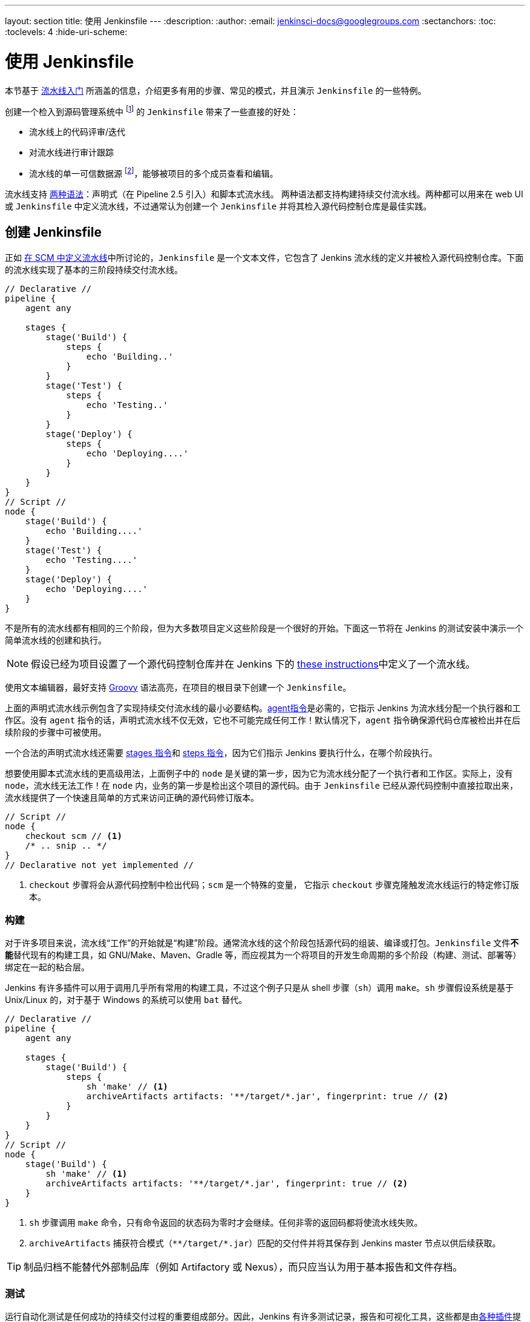 ---
layout: section
title: 使用 Jenkinsfile
---
ifdef::backend-html5[]
:description:
:author:
:email: jenkinsci-docs@googlegroups.com
:sectanchors:
:toc:
:toclevels: 4
:hide-uri-scheme:
endif::[]


= 使用 Jenkinsfile

本节基于 link:../getting-started[流水线入门] 所涵盖的信息，介绍更多有用的步骤、常见的模式，并且演示 `Jenkinsfile` 的一些特例。

创建一个检入到源码管理系统中
footnoteref:[scm, https://en.wikipedia.org/wiki/Source_control_management] 的 `Jenkinsfile` 带来了一些直接的好处：

* 流水线上的代码评审/迭代
* 对流水线进行审计跟踪
* 流水线的单一可信数据源
  footnote:[https://en.wikipedia.org/wiki/Single_Source_of_Truth]，能够被项目的多个成员查看和编辑。

流水线支持 link:../syntax[两种语法]：声明式（在 Pipeline 2.5 引入）和脚本式流水线。 两种语法都支持构建持续交付流水线。两种都可以用来在 web UI 或 `Jenkinsfile` 中定义流水线，不过通常认为创建一个 `Jenkinsfile` 并将其检入源代码控制仓库是最佳实践。


== 创建 Jenkinsfile

正如
link:../getting-started#defining-a-pipeline-in-scm[在 SCM 中定义流水线]中所讨论的，`Jenkinsfile` 是一个文本文件，它包含了 Jenkins 流水线的定义并被检入源代码控制仓库。下面的流水线实现了基本的三阶段持续交付流水线。

[pipeline]
----
// Declarative //
pipeline {
    agent any

    stages {
        stage('Build') {
            steps {
                echo 'Building..'
            }
        }
        stage('Test') {
            steps {
                echo 'Testing..'
            }
        }
        stage('Deploy') {
            steps {
                echo 'Deploying....'
            }
        }
    }
}
// Script //
node {
    stage('Build') {
        echo 'Building....'
    }
    stage('Test') {
        echo 'Testing....'
    }
    stage('Deploy') {
        echo 'Deploying....'
    }
}
----

不是所有的流水线都有相同的三个阶段，但为大多数项目定义这些阶段是一个很好的开始。下面这一节将在 Jenkins 的测试安装中演示一个简单流水线的创建和执行。

[NOTE]
====
假设已经为项目设置了一个源代码控制仓库并在 Jenkins 下的
<<getting-started#defining-a-pipeline-in-scm, these instructions>>中定义了一个流水线。
====

使用文本编辑器，最好支持
link:http://groovy-lang.org[Groovy]
语法高亮，在项目的根目录下创建一个 `Jenkinsfile`。

[role=declarative-pipeline]
上面的声明式流水线示例包含了实现持续交付流水线的最小必要结构。<<../syntax#agent, agent指令>>是必需的，它指示 Jenkins 为流水线分配一个执行器和工作区。没有 `agent` 指令的话，声明式流水线不仅无效，它也不可能完成任何工作！默认情况下，`agent` 指令确保源代码仓库被检出并在后续阶段的步骤中可被使用。

一个合法的声明式流水线还需要 <<../syntax#stages, stages 指令>>和 <<../syntax#steps, steps 指令>>，因为它们指示 Jenkins 要执行什么，在哪个阶段执行。

[role=scripted-pipeline]
====
想要使用脚本式流水线的更高级用法，上面例子中的 `node` 是关键的第一步，因为它为流水线分配了一个执行者和工作区。实际上，没有 `node`，流水线无法工作！在 `node` 内，业务的第一步是检出这个项目的源代码。由于 `Jenkinsfile` 已经从源代码控制中直接拉取出来，流水线提供了一个快速且简单的方式来访问正确的源代码修订版本。

[pipeline]
----
// Script //
node {
    checkout scm // <1>
    /* .. snip .. */
}
// Declarative not yet implemented //
----
<1> `checkout` 步骤将会从源代码控制中检出代码；`scm` 是一个特殊的变量， 它指示 `checkout` 步骤克隆触发流水线运行的特定修订版本。
====


=== 构建

对于许多项目来说，流水线“工作”的开始就是“构建”阶段。通常流水线的这个阶段包括源代码的组装、编译或打包。`Jenkinsfile` 文件**不能**替代现有的构建工具，如 GNU/Make、Maven、Gradle 等，而应视其为一个将项目的开发生命周期的多个阶段（构建、测试、部署等）绑定在一起的粘合层。

Jenkins 有许多插件可以用于调用几乎所有常用的构建工具，不过这个例子只是从 shell 步骤（`sh`）调用 `make`。`sh` 步骤假设系统是基于 Unix/Linux 的，对于基于 Windows 的系统可以使用 `bat` 替代。

[pipeline]
----
// Declarative //
pipeline {
    agent any

    stages {
        stage('Build') {
            steps {
                sh 'make' // <1>
                archiveArtifacts artifacts: '**/target/*.jar', fingerprint: true // <2>
            }
        }
    }
}
// Script //
node {
    stage('Build') {
        sh 'make' // <1>
        archiveArtifacts artifacts: '**/target/*.jar', fingerprint: true // <2>
    }
}
----
<1> `sh` 步骤调用 `make` 命令，只有命令返回的状态码为零时才会继续。任何非零的返回码都将使流水线失败。
<2> `archiveArtifacts` 捕获符合模式（``\**/target/*.jar``）匹配的交付件并将其保存到 Jenkins master 节点以供后续获取。


[TIP]
====
制品归档不能替代外部制品库（例如 Artifactory 或 Nexus），而只应当认为用于基本报告和文件存档。
====

[[test]]
=== 测试

运行自动化测试是任何成功的持续交付过程的重要组成部分。因此，Jenkins 有许多测试记录，报告和可视化工具，这些都是由link:https://plugins.jenkins.io/?labels=report[各种插件]提供的。最基本的，当测试失败时，让 Jenkins 记录这些失败以供汇报以及在 web UI 中可视化是很有用的。下面的例子使用由 link:https://plugins.jenkins.io/junit[JUnit 插件]提供的 `junit` 步骤。

在下面的例子中，如果测试失败，流水线就会被标记为“不稳定”，这通过 web UI 中的黄色球表示。基于测试报告的记录，Jenkins 还可以提供历史趋势分析和可视化。

[pipeline]
----
// Declarative //
pipeline {
    agent any

    stages {
        stage('Test') {
            steps {
                /* `make check` 在测试失败后返回非零的退出码；
                * 使用 `true` 允许流水线继续进行
                */
                sh 'make check || true' // <1>
                junit '**/target/*.xml' // <2>
            }
        }
    }
}
// Script //
node {
    /* .. snip .. */
    stage('Test') {
        /* `make check` 在测试失败后返回非零的返回码；
        * 使用 `true` 允许流水线继续进行
        */
        sh 'make check || true' // <1>
        junit '**/target/*.xml' // <2>
    }
    /* .. snip .. */
}
----
<1> 使用内联的 shell 条件（`sh 'make || true'`）确保 `sh` 步骤总是看到退出码是零，使 `junit` 步骤有机会捕获和处理测试报告。在下面<<#handling-failure,处理故障>>一节中，对它的替代方法有更详细的介绍。
<2> `junit` 捕获并关联与包含模式（`\**/target/*.xml`）匹配的 JUnit XML 文件。


=== 部署

部署可以隐含许多步骤，这取决于项目或组织的要求，并且可能是从发布构建的交付件到 Artifactory 服务器，到将代码推送到生产系统的任何东西。
在示例流水线的这个阶段，“Build（构建）” 和 “Test（测试）” 阶段都已成功执行。从本质上讲，“Deploy（部署）” 阶段只有在之前的阶段都成功完成后才会进行，否则流水线会提前退出。

[pipeline]
----
// Declarative //
pipeline {
    agent any

    stages {
        stage('Deploy') {
            when {
              expression {
                currentBuild.result == null || currentBuild.result == 'SUCCESS' // <1>
              }
            }
            steps {
                sh 'make publish'
            }
        }
    }
}
// Script //
node {
    /* .. snip .. */
    stage('Deploy') {
        if (currentBuild.result == null || currentBuild.result == 'SUCCESS') { // <1>
            sh 'make publish'
        }
    }
    /* .. snip .. */
}
----
<1> 流水线访问 `currentBuild.result` 变量确定是否有任何测试的失败。在这种情况下，值为 `UNSTABLE`。

假设在示例的 Jenkins 流水线中所有的操作都执行成功，那么每次流水线的成功运行都会在 Jenkins 中存档相关的交付件、上面报告的测试结果以及所有控制台输出。

[role=scripted-pipeline]
脚本式流水线包含条件测试（如上所示），循环，try/catch/finally 块甚至函数。下一节将会详细的介绍这个高级的脚本式流水线语法。


== 使用 Jenkinsfile 工作

接下来的章节提供了处理以下事项的细节：

*  `Jenkinsfile` 中的流水线特有语法
* 流水线语法的特性和功能，这对于构建应用程序或流水线项目非常重要。


=== 字符串插值

Jenkins 使用与 link:http://groovy-lang.org[Groovy] 相同的规则进行字符串插值。 Groovy 的字符串插值支持可能会使很多新手感到困惑。尽管 Groovy 支持使用单引号或双引号声明一个字符串，例如：

[source,groovy]
----
def singlyQuoted = 'Hello'
def doublyQuoted = "World"
----

只有后面的字符串才支持基于美元符（`$`）的字符串插值，例如：

[source,groovy]
----
def username = 'Jenkins'
echo 'Hello Mr. ${username}'
echo "I said, Hello Mr. ${username}"
----

其结果是：

[source]
----
Hello Mr. ${username}
I said, Hello Mr. Jenkins
----

理解如何使用字符串插值对于使用一些流水线的更高级特性是至关重要的。


=== 使用环境变量

Jenkins 流水线通过全局变量 `env` 提供环境变量，它在 `Jenkinsfile` 文件的任何地方都可以使用。Jenkins 流水线中可访问的完整的环境变量列表记录在 ``${YOUR_JENKINS_URL}/pipeline-syntax/globals#env``，并且包括：

BUILD_ID:: 当前构建的 ID，与 Jenkins 版本 1.597+ 中创建的构建号 BUILD_NUMBER 是完全相同的。
BUILD_NUMBER:: 当前构建号，比如 “153”。
BUILD_TAG:: 字符串 ``jenkins-${JOB_NAME}-${BUILD_NUMBER}``。可以放到源代码、jar 等文件中便于识别。
BUILD_URL:: 可以定位此次构建结果的 URL（比如 pass:[http://buildserver/jenkins/job/MyJobName/17/] ）
EXECUTOR_NUMBER:: 用于识别执行当前构建的执行者的唯一编号（在同一台机器的所有执行者中）。这个就是你在“构建执行状态”中看到的编号，只不过编号从 0 开始，而不是 1。
JAVA_HOME:: 如果你的任务配置了使用特定的一个 JDK，那么这个变量就被设置为此 JDK 的 JAVA_HOME。当设置了此变量时，PATH 也将包括 JAVA_HOME 的 bin 子目录。
JENKINS_URL:: Jenkins 服务器的完整 URL，比如 pass:[https://example.com:port/jenkins/] （注意：只有在“系统设置”中设置了 Jenkins URL 才可用）。
JOB_NAME:: 本次构建的项目名称，如 “foo” 或 “foo/bar”。
NODE_NAME:: 运行本次构建的节点名称。对于 master 节点则为 “master”。
WORKSPACE:: workspace 的绝对路径。

引用或使用这些环境变量就像访问 Groovy
link:http://groovy-lang.org/syntax.html#_maps[Map] 的 key 一样，
例如:

[pipeline]
----
// Declarative //
pipeline {
    agent any
    stages {
        stage('Example') {
            steps {
                echo "Running ${env.BUILD_ID} on ${env.JENKINS_URL}"
            }
        }
    }
}
// Script //
node {
    echo "Running ${env.BUILD_ID} on ${env.JENKINS_URL}"
}
----


==== 设置环境变量

在 Jenkins 流水线中，取决于使用的是声明式还是脚本式流水线，设置环境变量的方法不同。

声明式流水线支持 <<../syntax#environment, environment>> 指令，而脚本式流水线的使用者必须使用 `withEnv` 步骤。

[pipeline]
----
// Declarative //
pipeline {
    agent any
    environment { // <1>
        CC = 'clang'
    }
    stages {
        stage('Example') {
            environment { // <2>
                DEBUG_FLAGS = '-g'
            }
            steps {
                sh 'printenv'
            }
        }
    }
}
// Script //
node {
    /* .. snip .. */
    withEnv(["PATH+MAVEN=${tool 'M3'}/bin"]) {
        sh 'mvn -B verify'
    }
}
----
<1> 用在最高层的 `pipeline` 块的 `environment` 指令适用于流水线的所有步骤。
<2> 定义在 `stage` 中的 `environment` 指令只适用于 `stage` 中的步骤。

=== 动态设置环境变量

环境变量可以在运行时设置，然后给 shell 脚本（``sh``）、Windows 批处理脚本（``batch``）和 Powershell 脚本（``powershell``）使用。各种脚本都可以返回 ``returnStatus`` 或 ``returnStdout``。

下面是一个使用 ``sh``（shell）的声明式脚本的例子，既有 ``returnStatus`` 也有 ``returnStdout``：

[pipeline]
----
// Declarative //
pipeline {
    agent any // <1>
    environment {
        // 使用 returnStdout
        CC = """${sh(
                returnStdout: true,
                script: 'echo "clang"'
            )}""" // <2>
        // 使用 returnStatus
        EXIT_STATUS = """${sh(
                returnStatus: true,
                script: 'exit 1'
            )}"""
    }
    stages {
        stage('Example') {
            environment {
                DEBUG_FLAGS = '-g'
            }
            steps {
                sh 'printenv'
            }
        }
    }
}
// Script not yet implemented //
----
<1> `agent` 必须设置在流水线的最高级。如果设置为 `agent none` 会失败。
<2> 使用 `returnStdout` 时，返回的字符串末尾会追加一个空格。可以使用 `.trim()` 将其移除。

=== 处理凭据

link:../../using/using-credentials#configuring-credentials[Jenkins 中配置的凭据]可以在流水线中处理以便于立即使用。请前往
link:../../using/using-credentials[使用凭据]页面阅读更多关于在 Jenkins 中使用凭据的信息。

[[for-secret-text-usernames-and-passwords-and-secret-files]]
==== Secret 文本，带密码的用户名，Secret 文件

Jenkins 的声明式流水线语法有一个 `credentials()` 辅助方法（在<<../syntax#environment,`environment`>> 指令中使用），它支持
<<#secret-text,secret 文本>>，<<#usernames-and-passwords,带密码的用户名>>，以及 <<#secret-files,secret 文件>>凭据。如果你想处理其他类型的凭据，请参考<<#for-other-credential-types,其他凭据类型>>一节（见下）。


[[secret-text]]
===== Secret 文本

下面的流水线代码演示了如何使用环境变量为 secret 文本凭据创建流水线的示例。

在该示例中，将两个 secret 文本凭据赋予各自的环境变量来访问 Amazon Web 服务（AWS）。这些凭据已在 Jenkins 中配置了各自的凭据 ID `jenkins-aws-secret-key-id` 和 `jenkins-aws-secret-access-key`。

[pipeline]
----
// Declarative //
pipeline {
    agent {
        // 此处定义 agent 的细节
    }
    environment {
        AWS_ACCESS_KEY_ID     = credentials('jenkins-aws-secret-key-id')
        AWS_SECRET_ACCESS_KEY = credentials('jenkins-aws-secret-access-key')
    }
    stages {
        stage('Example stage 1') {
            steps {
                // // <1>
            }
        }
        stage('Example stage 2') {
            steps {
                // // <2>
            }
        }
    }
}
// Script //
----
<1> 你可以在该阶段的步骤中用语法 `$AWS_ACCESS_KEY_ID` 和 `$AWS_SECRET_ACCESS_KEY` 来引用两个凭据环境变量（定义在流水线的 <<../syntax#environment,`environment`>> 指令中）。比如，在这里，你可以使用分配给这些凭据变量的 secret 文本凭据对 AWS 进行身份验证。 + 
为了保持这些凭据的安全性和匿名性，如果任务试图从流水线中显示这些凭据变量的值（如 `echo $AWS_SECRET_ACCESS_KEY`），Jenkins 只会返回 “pass:[****]” 来降低机密信息被写到控制台输出和任何日志中的风险。凭据 ID 本身的任何敏感信息（如用户名）也会以 “pass:[****]” 的形式返回到流水线运行的输出中。 + 
这只能降低**意外暴露**的风险。它无法阻止恶意用户通过其他方式获取凭据的值。使用凭据的流水线也可能泄漏这些凭据。不要允许不受信任的流水线任务使用受信任的凭据。
<2> 在该流水线示例中，分配给两个 `AWS_...` 环境变量的凭据在整个流水线的全局范围内都可访问，所以这些凭据变量也可以用于该阶段的步骤中。然而，如果流水线中的 `environment` 指令被移动到一个特定的阶段（比如下面的 <<#usernames-and-passwords,带密码的用户名>>流水线示例），那么这些 `AWS_...` 环境变量就只能作用于该阶段的步骤中。


[[usernames-and-passwords]]
===== 带密码的用户名

下面的流水线代码片段展示了如何创建一个使用带密码的用户名凭据的环境变量的流水线。

在该示例中，带密码的用户名凭据被分配了环境变量，用来使你的组织或团队以一个公用账户访问 Bitbucket 仓库；这些凭据已在 Jenkins 中配置了凭据 ID `jenkins-bitbucket-common-creds`。

当在 <<../syntax#environment,`environment`>> 指令中设置凭据环境变量时：

[source,groovy]
----
environment {
    BITBUCKET_COMMON_CREDS = credentials('jenkins-bitbucket-common-creds')
}
----

这实际设置了下面的三个环境变量：

* `BITBUCKET_COMMON_CREDS` - 包含一个以冒号分隔的用户名和密码，格式为 `username:password`。
* `BITBUCKET_COMMON_CREDS_USR` - 附加的一个仅包含用户名部分的变量。
* `BITBUCKET_COMMON_CREDS_PSW` - 附加的一个仅包含密码部分的变量。

[NOTE]
====
按照惯例，环境变量的变量名通常以大写字母中指定，每个单词用下划线分割。 但是，你可以使用小写字母指定任何合法的变量名。请记住， `credentials()` 方法（见上）所创建的附加环境变量总是会有后缀 `_USR` 和 `_PSW`（即以下划线后跟三个大写字母的格式）。
====

下面的代码片段完整的展示了示例流水线：

[pipeline]
----
// Declarative //
pipeline {
    agent {
        // 此处定义 agent 的细节
    }
    stages {
        stage('Example stage 1') {
            environment {
                BITBUCKET_COMMON_CREDS = credentials('jenkins-bitbucket-common-creds')
            }
            steps {
                // // <1>
            }
        }
        stage('Example stage 2') {
            steps {
                // // <2>
            }
        }
    }
}
// Script //
----
<1> 下面的凭据环境变量（定义在流水线的 <<../syntax#environment,`environment`>> 指令中）可以在该阶段的步骤中使用，并且可以使用下面的语法引用：

* `$BITBUCKET_COMMON_CREDS`
* `$BITBUCKET_COMMON_CREDS_USR`
* `$BITBUCKET_COMMON_CREDS_PSW`

+
比如，在这里你可以使用分配给这些凭据变量的用户名和密码向 Bitbucket 验证身份。 +
为了维护这些凭据的安全性和匿名性，如果任务试图从流水线中显示这些凭据变量的值，那么上面的 <<#secret-text,Secret 文本>> 描述的行为也同样适用于这些带密码的用户名凭据变量类型。 + 
同样，这只能降低**意外暴露**的风险。它无法阻止恶意用户通过其他方式获取凭据的值。使用凭据的流水线也可能泄漏这些凭据。不要允许不受信任的流水线任务使用受信任的凭据。
<2> 在该流水线示例中，分配给三个 `COMMON_BITBUCKET_CREDS...` 环境变量的凭据仅作用于 `Example stage 1`，所以在 `Example stage 2` 阶段的步骤中这些凭据变量不可用。然而，如果马上把流水线中的 `environment` 指令移动到 <<syntax#declarative-pipeline,`pipeline`>> 块中（正如上面的 <<#secret-text,Secret 文本>>流水线示例一样），这些 `COMMON_BITBUCKET_CREDS...` 环境变量将应用于全局并可以在任何阶段的任何步骤中使用。

[[secret-files]]
===== Secret 文件

就流水线而言，secret 文件的处理方式与 <<#secret-text,Secret 文本>> 完全相同。

实际上，secret 文本和 secret 文件凭据之间的唯一不同是，对于 secret 文本，凭据本身直接输入到 Jenkins 中，而 secret 文件的凭据则原样保存到一个文件中，之后将传到 Jenkins。

与 secret 文本不同的是，secret 文件适合：

* 太笨拙而不能直接输入 Jenkins
* 二进制格式，比如 GPG 文件

[[for-other-credential-types]]
==== 其他凭据类型

如果你需要在流水线中设置除了 secret 文本、带密码的用户名、secret 文件（<<#for-secret-text-usernames-and-passwords-and-secret-files,见上>>）以外的其他凭据 - 即 SSH 秘钥或证书，那么请使用 Jenkins 的**片段生成器**特性，你可以通过 Jenkins 的经典 UI 访问它。

要从你的流水线项目访问**片段生成器**：

. 从 Jenkins 主页（即 Jenkins 的经典 UI 工作台）点击流水线项目的名字。
. 在左侧，点击 *Pipeline Syntax/流水线语法* 并确保 **Snippet Generator/片段生成器** 的链接在右上角粗体显示（如果没有, 点击它的链接）。
. 从 *Sample Step/示例步骤* 字段中，选择 *withCredentials: Bind credentials to variables*。
. 在 *Bindings/绑定* 下面, 点击 *Add/新增* 并从下拉框中选择：
  * *SSH User Private Key* - 要处理
    link:http://www.snailbook.com/protocols.html[SSH 公私钥对凭据]，你可以提供：
  ** *Key 文件变量* - 将要绑定到这些凭据的环境变量的名称。Jenkins 实际上将此临时变量分配给 SSH 公私钥对身份验证过程中所需的私钥文件的安全位置。
  ** *密码变量*（_可选_）- 将要被绑定到与 SSH 公私钥对相关的
     link:https://tools.ietf.org/html/rfc4251#section-9.4.4[密码] 的环境变量的名称。
  ** *用户名变量*（_可选_）- 将要绑定到与 SSH 公私钥对相关的用户名的环境变量的名称。
  ** *凭据* - 选择存储在 Jenkins 中的 SSH 公私钥对证书。该字段的值是凭据 ID，Jenkins 将其写入生成的代码片段中。
  * *Certificate* - 要处理 link:https://tools.ietf.org/html/rfc7292[PKCS#12 证书]，你可以提供：
  ** *密钥库变量* - 将要绑定到这些凭据的环境变量的名称。Jenkins 实际上将这个临时变量分配给要求进行身份验证的证书密钥库的安全位置。
  ** *密码变量*（_可选_） - 将会被绑定到与证书相关的密码的环境变量的名称。
  ** *别名变量*（_可选_） - 将会被绑定到与证书相关的唯一别名的环境变量的名称。
  ** *凭据* - 选择存储在 Jenkins 中的证书。该字段的值是凭据 ID，Jenkins 将其写入生成的代码片段中。
  * *Docker client certificate* - 用于处理 Docker 主机证书的身份验证。
. 点击 *生成流水线脚本*，Jenkins 会为你指定的凭据生成一个
  `withCredentials( ... ) { ... }` 的流水线步骤片段，你可以将其复制并粘贴到你的声明式或脚本化流水线代码中。 +
  *注意：*
  * *凭据* 字段（见上）显示的是 Jenkins 中配置的证书的名称。然而，这些值在点击 *生成流水线脚本* 之后会被转换成证书 ID。
  * 要在一个 `withCredentials( ... )
  { ... }` 流水线步骤组合多个证书，请查看 <<#combining-credentials-in-one-step,在一个步骤中组合使用凭据>>（见下）的详细信息。

*SSH User Private Key 示例*

[source,groovy]
----
withCredentials(bindings: [sshUserPrivateKey(credentialsId: 'jenkins-ssh-key-for-abc', \
                                             keyFileVariable: 'SSH_KEY_FOR_ABC', \
                                             passphraseVariable: '', \
                                             usernameVariable: '')]) {
  // some block
}
----
可选的 `passphraseVariable` 和 `usernameVariable` 定义可以在最终的流水线代码中删除。

*Certificate 示例*

[source,groovy]
----
withCredentials(bindings: [certificate(aliasVariable: '', \
                                       credentialsId: 'jenkins-certificate-for-xyz', \
                                       keystoreVariable: 'CERTIFICATE_FOR_XYZ', \
                                       passwordVariable: 'XYZ-CERTIFICATE-PASSWORD')]) {
  // some block
}
----
可选的 `aliasVariable` 和 `passwordVariable` 变量定义可以在最终的流水线代码中删除。

下面的代码片段展示了一个完整的示例流水线，实现了上面的 *SSH User Private Key* 和 *Certificate* 片段:

[pipeline]
----
// Declarative //
pipeline {
    agent {
        // define agent details
    }
    stages {
        stage('Example stage 1') {
            steps {
                withCredentials(bindings: [sshUserPrivateKey(credentialsId: 'jenkins-ssh-key-for-abc', \
                                                             keyFileVariable: 'SSH_KEY_FOR_ABC')]) {
                  // // <1>
                }
                withCredentials(bindings: [certificate(credentialsId: 'jenkins-certificate-for-xyz', \
                                                       keystoreVariable: 'CERTIFICATE_FOR_XYZ', \
                                                       passwordVariable: 'XYZ-CERTIFICATE-PASSWORD')]) {
                  // // <2>
                }
            }
        }
        stage('Example stage 2') {
            steps {
                // // <3>
            }
        }
    }
}
// Script //
----
<1> 在该步骤中，你可以使用语法 `$SSH_KEY_FOR_ABC` 引用凭据环境变量。比如，在这里你可以使用配置的 SSH 公私钥对证书对 ABC 应用程序进行身份验证，它的 *SSH User Private Key* 文件被分配给 `$SSH_KEY_FOR_ABC`。
<2> 在该步骤中，你可以使用语法 `$CERTIFICATE_FOR_XYZ` 和
`$XYZ-CERTIFICATE-PASSWORD` 引用凭据环境变量。比如，在这里你可以使用配置的证书凭据对 XYZ 应用程序进行身份验证。证书 *Certificate* 的秘钥存储文件和密码分别被分配给 `$CERTIFICATE_FOR_XYZ` 和 `$XYZ-CERTIFICATE-PASSWORD` 变量。
<3> 在流水线示例中，分配给 `$SSH_KEY_FOR_ABC` 、 `$CERTIFICATE_FOR_XYZ` 和 `$XYZ-CERTIFICATE-PASSWORD` 的环境变量的凭据只适用于它们各自 `withCredentials( ... ) { ... }` 步骤中，所以这些凭据变量在 `Example stage 2` 阶段的步骤中不可用。

为了维护这些证书的安全性和匿名性，如果你试图从 `withCredentials( ... ) { ... }` 步骤中检索这些凭据变量的值，在 <<#secret-text,Secret 文本>> 示例（见上）中的相同行为也适用于这些 SSH 公私钥对证书和凭据变量类型。

[NOTE]
====
* 在 *片段生成器* 的**示例步骤**中使用 *withCredentials: Bind credentials to variables* 选项时，只有当前流水线项目有访问权限的凭据才可以从**凭据**字段中选择。
虽然你可以为你的流水线手动编写 `withCredentials( ... ) { ... }` 步骤（
<<#withcredentials-script-examples,如上所示>>），但更建议使用 *片段生成器* 来防止指定超出该流水线访问范围的证书，可以避免运行步骤时失败。
* 你也可以用 *片段生成器* 来生成处理 secret 文本，带密码的用户名以及 secret 文件的 `withCredentials( ... ) { ... }` 步骤。但是，如果你只需要处理这些类型的证书的话，为了提高你流水线代码的可读性，更建议你使用在<<#for-secret-text-usernames-and-passwords-and-secret-files,上面>>一节中描述的相关过程。
* 在 Groovy 中使用单引号而不是双引号来定义脚本（``sh`` 的隐式参数）。单引号将使 secret 被 shell 作为环境变量展开。双引号可能不太安全，因为这个 secret 是由 Groovy 插入的，所以一般操作系统的进程列表（以及 Blue Ocean 和经典 UI 中的流水线步骤树）会意外地暴露它：

[source,groovy]
----
node {
  withCredentials([string(credentialsId: 'mytoken', variable: 'TOKEN')]) {
    sh /* 错误！ */ """
      set +x
      curl -H 'Token: $TOKEN' https://some.api/
    """
    sh /* 正确 */ '''
      set +x
      curl -H 'Token: $TOKEN' https://some.api/
    '''
  }
}
----

====

[[combining-credentials-in-one-step]]
===== 在一个步骤中组合使用凭据

使用 *片段生成器*，你可以在单个 `withCredentials( ... ) { ... }` 步骤中提供多个可用凭据，操作如下：

. 从 Jenkins 的主页中（即 Jenkins 的经典 UI 工作台）点击流水线项目的名称。
. 在左侧，点击 *流水线语法* 确保**片段生成器**链接在左上加粗显示（如果没有，点击该链接）。
. 从 *示例步骤* 字段，选择 *withCredentials: Bind credentials to variables*。
. 点击 *绑定* 下的 *新增*。
. 从下拉列表中选择要添加到 `withCredentials( ... ) { ... }` 步骤的凭据类型。
. 指定凭据**绑定**的细节。请在操作过程中阅读<<#for-other-credential-types,其他凭据类型>>。
. 重复“点击 *新增* ...”将每个（组）凭据添加到 `withCredentials( ... ) { ... }` 步骤。
. 点击 *生成流水线脚本* 生成最终的 `withCredentials( ... ) { ... }` 步骤片段。


=== 处理参数

声明式流水线支持参数开箱即用，允许流水线在运行时通过<<syntax#parameters,parameters 指令>>接受用户指定的参数。配置脚本式流水线的参数是通过 `properties` 步骤实现的，可以在代码生成器中找到。

如果你使用 *Build with Parameters* 选项将流水线配置为接受参数，这些参数将作为 `params` 变量的成员被访问。

假设在 `Jenkinsfile` 中配置了名为 “Greeting” 的字符串参数，它可以通过 `${params.Greeting}` 访问该参数：

[pipeline]
----
// Declarative //
pipeline {
    agent any
    parameters {
        string(name: 'Greeting', defaultValue: 'Hello', description: 'How should I greet the world?')
    }
    stages {
        stage('Example') {
            steps {
                echo "${params.Greeting} World!"
            }
        }
    }
}
// Script //
properties([parameters([string(defaultValue: 'Hello', description: 'How should I greet the world?', name: 'Greeting')])])

node {
    echo "${params.Greeting} World!"
}
----


[[handling-failure]]
=== 处理故障

声明式流水线默认通过
<<syntax#post, post 节段>>支持强大的故障处理，它允许声明许多不同的 “post 条件”，比如: `always`、`unstable`、`success`、`failure` 和 `changed`。<<syntax, 流水线语法>> 提供了关于如何使用各种 post 条件的更多细节。

[pipeline]
----
// Declarative //
pipeline {
    agent any
    stages {
        stage('Test') {
            steps {
                sh 'make check'
            }
        }
    }
    post {
        always {
            junit '**/target/*.xml'
        }
        failure {
            mail to: team@example.com, subject: 'The Pipeline failed :('
        }
    }
}
// Script //
node {
    /* .. snip .. */
    stage('Test') {
        try {
            sh 'make check'
        }
        finally {
            junit '**/target/*.xml'
        }
    }
    /* .. snip .. */
}
----

[role=scripted-pipeline]
====
然而脚本化的流水线依赖于 Groovy 的内置的 `try`/`catch`/`finally` 语义来处理流水线运行期间的故障。

在上面的<<#test,测试>>示例中， `sh` 步骤被修改为永远不会返回非零的退出码（`sh 'make check || true'`）。虽然这种方法合法，但意味着接下来的阶段需要检查 `currentBuild.result` 来了解测试是否失败。

该问题的另一种处理方式是使用一系列的 `try`/`finally` 块，它保留了流水线中前面的失败退出的行为，但仍然给了 `junit` 捕获测试报告的机会。
====

[[using-multiple-nodes]]
=== 使用多个代理

在之前所有的示例中都只使用了一个代理。这意味着 Jenkins 会分配一个可用的执行者而无论该执行者是如何打标签或配置的。流水线不仅可以覆盖这种行为，还允许在 Jenkins 环境中使用 _同一个_ `Jenkinsfile` 中的多个代理，这将有助于更高级的用例，例如跨多个平台的执行构建/测试。

在下面的示例中，“Build” 阶段将会在一个代理中执行，并且构建结果将会在后续的 “Test” 阶段被两个分别标记为 “linux” 和 “windows” 的代理重用。

[pipeline]
----
// Declarative //
pipeline {
    agent none
    stages {
        stage('Build') {
            agent any
            steps {
                checkout scm
                sh 'make'
                stash includes: '**/target/*.jar', name: 'app' // <1>
            }
        }
        stage('Test on Linux') {
            agent { // <2>
                label 'linux'
            }
            steps {
                unstash 'app' // <3>
                sh 'make check'
            }
            post {
                always {
                    junit '**/target/*.xml'
                }
            }
        }
        stage('Test on Windows') {
            agent {
                label 'windows'
            }
            steps {
                unstash 'app'
                bat 'make check' // <4>
            }
            post {
                always {
                    junit '**/target/*.xml'
                }
            }
        }
    }
}
// Script //
stage('Build') {
    node {
        checkout scm
        sh 'make'
        stash includes: '**/target/*.jar', name: 'app' // <1>
    }
}

stage('Test') {
    node('linux') { // <2>
        checkout scm
        try {
            unstash 'app' // <3>
            sh 'make check'
        }
        finally {
            junit '**/target/*.xml'
        }
    }
    node('windows') {
        checkout scm
        try {
            unstash 'app'
            bat 'make check' // <4>
        }
        finally {
            junit '**/target/*.xml'
        }
    }
}
----
<1>  `stash` 步骤允许捕获与包含模式（`\**/target/*.jar`）匹配的文件，以便在__同一个__流水线中重用。一旦流水线执行完成，就会从 Jenkins master 中删除暂存文件。
<2>  `agent`/`node` 中的参数允许使用任何可用的 Jenkins 标签表达式。参考 <<../syntax,流水线语法>> 部分了解更多信息。
<3> `unstash` 将会从 Jenkins master 中取回命名的 “stash” 到流水线的当前工作区中。
<4> `bat` 脚本允许在基于 Windows 的平台上执行批处理脚本。

=== 可选的步骤参数

流水线遵循 Groovy 语言允许在方法周围省略括号的惯例。

许多流水线步骤也使用命名参数语法作为在 Groovy 中创建的 Map（使用语法 `[key1: value1, key2: value2]` ）的简写 。下面的语句有着相同的功能：

[source, groovy]
----
git url: 'git://example.com/amazing-project.git', branch: 'master'
git([url: 'git://example.com/amazing-project.git', branch: 'master'])
----

为了方便，当调用只有一个参数的步骤时（或仅一个强制参数），参数名称可以省略，例如：

[source, groovy]
----
sh 'echo hello' /* short form  */
sh([script: 'echo hello'])  /* long form */
----


=== 高级脚本式流水线

脚本式流水线是一种基于 Groovy 的领域特定语言
footnoteref:[dsl, https://en.wikipedia.org/wiki/Domain-specific_language]
，大多数
link:http://groovy-lang.org/semantics.html[Groovy 语法]都可以无需修改，直接在脚本式流水线中使用。


==== 并行执行
////
NOTE: This is only under "Advanced Scripted Pipeline" temporarily until some
cleaner parallel syntax is supported for Declarative Pipeline. Right now
(20170201) parallel in Declarative is indistinguishable from script { } based
stuff.
////

<<using-multiple-nodes,上面这节>>中的示例跨两个不同的平台串联地运行测试。在实践中，如果执行 `make check` 需要30分钟来完成，那么 “Test” 阶段就需要 60 分钟来完成！

幸运的是，流水线有一个内置的并行执行部分脚本式流水线的功能，通过贴切的名为 `parallel` 的步骤实现。

使用 `parallel` 步骤重构上面的示例：

[pipeline]
----
// Script //
stage('Build') {
    /* .. snip .. */
}

stage('Test') {
    parallel linux: {
        node('linux') {
            checkout scm
            try {
                unstash 'app'
                sh 'make check'
            }
            finally {
                junit '**/target/*.xml'
            }
        }
    },
    windows: {
        node('windows') {
            /* .. snip .. */
        }
    }
}
// Declarative not yet implemented //
----

测试不再在标记为 “linux” 和 “windows” 节点中串联地执行，而是并行执行。
